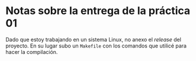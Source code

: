 * Notas sobre la entrega de la práctica 01

Dado que estoy trabajando en un sistema Linux, no anexo el /release/
del proyecto. En su lugar subo un =Makefile= con los comandos que
utilicé para hacer la compilación.
